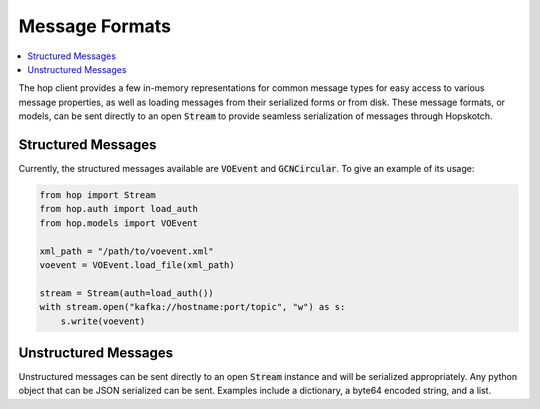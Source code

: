 ================
Message Formats
================

.. contents::
   :local:

The hop client provides a few in-memory representations for common
message types for easy access to various message properties, as well
as loading messages from their serialized forms or from disk. These
message formats, or models, can be sent directly to an open :code:`Stream`
to provide seamless serialization of messages through Hopskotch.

Structured Messages
--------------------

Currently, the structured messages available are :code:`VOEvent` and
:code:`GCNCircular`. To give an example of its usage:


.. code:: python

    from hop import Stream
    from hop.auth import load_auth
    from hop.models import VOEvent

    xml_path = "/path/to/voevent.xml"
    voevent = VOEvent.load_file(xml_path)

    stream = Stream(auth=load_auth())
    with stream.open("kafka://hostname:port/topic", "w") as s:
        s.write(voevent)


Unstructured Messages
-----------------------

Unstructured messages can be sent directly to an open :code:`Stream` instance
and will be serialized appropriately. Any python object that can be JSON
serialized can be sent. Examples include a dictionary, a byte64 encoded
string, and a list.
